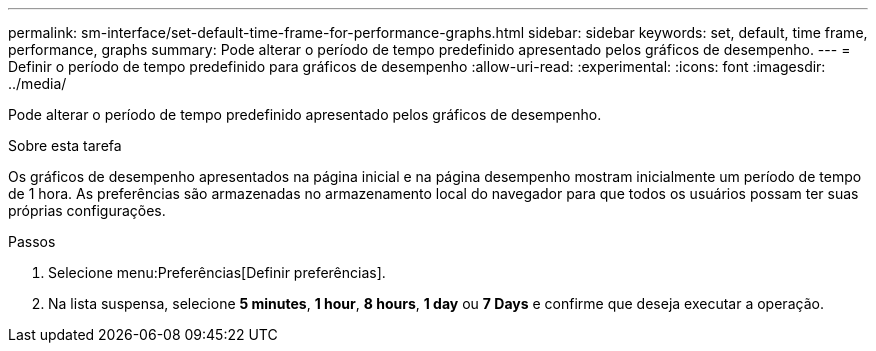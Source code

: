 ---
permalink: sm-interface/set-default-time-frame-for-performance-graphs.html 
sidebar: sidebar 
keywords: set, default, time frame, performance, graphs 
summary: Pode alterar o período de tempo predefinido apresentado pelos gráficos de desempenho. 
---
= Definir o período de tempo predefinido para gráficos de desempenho
:allow-uri-read: 
:experimental: 
:icons: font
:imagesdir: ../media/


[role="lead"]
Pode alterar o período de tempo predefinido apresentado pelos gráficos de desempenho.

.Sobre esta tarefa
Os gráficos de desempenho apresentados na página inicial e na página desempenho mostram inicialmente um período de tempo de 1 hora. As preferências são armazenadas no armazenamento local do navegador para que todos os usuários possam ter suas próprias configurações.

.Passos
. Selecione menu:Preferências[Definir preferências].
. Na lista suspensa, selecione *5 minutes*, *1 hour*, *8 hours*, *1 day* ou *7 Days* e confirme que deseja executar a operação.

